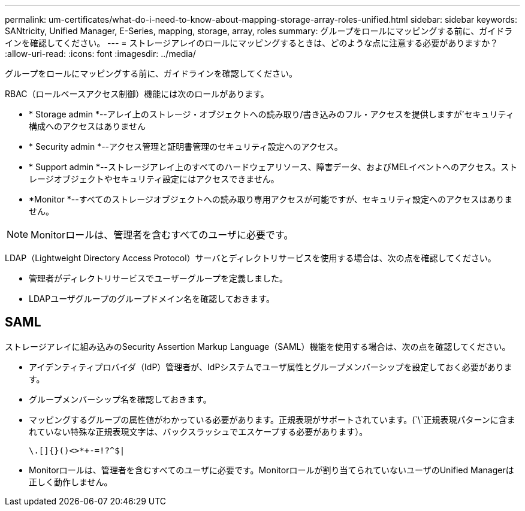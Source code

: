 ---
permalink: um-certificates/what-do-i-need-to-know-about-mapping-storage-array-roles-unified.html 
sidebar: sidebar 
keywords: SANtricity, Unified Manager, E-Series, mapping, storage, array, roles 
summary: グループをロールにマッピングする前に、ガイドラインを確認してください。 
---
= ストレージアレイのロールにマッピングするときは、どのような点に注意する必要がありますか？
:allow-uri-read: 
:icons: font
:imagesdir: ../media/


[role="lead"]
グループをロールにマッピングする前に、ガイドラインを確認してください。

RBAC（ロールベースアクセス制御）機能には次のロールがあります。

* * Storage admin *--アレイ上のストレージ・オブジェクトへの読み取り/書き込みのフル・アクセスを提供しますが'セキュリティ構成へのアクセスはありません
* * Security admin *--アクセス管理と証明書管理のセキュリティ設定へのアクセス。
* * Support admin *--ストレージアレイ上のすべてのハードウェアリソース、障害データ、およびMELイベントへのアクセス。ストレージオブジェクトやセキュリティ設定にはアクセスできません。
* *Monitor *--すべてのストレージオブジェクトへの読み取り専用アクセスが可能ですが、セキュリティ設定へのアクセスはありません。


[NOTE]
====
Monitorロールは、管理者を含むすべてのユーザに必要です。

====
LDAP（Lightweight Directory Access Protocol）サーバとディレクトリサービスを使用する場合は、次の点を確認してください。

* 管理者がディレクトリサービスでユーザーグループを定義しました。
* LDAPユーザグループのグループドメイン名を確認しておきます。




== SAML

ストレージアレイに組み込みのSecurity Assertion Markup Language（SAML）機能を使用する場合は、次の点を確認してください。

* アイデンティティプロバイダ（IdP）管理者が、IdPシステムでユーザ属性とグループメンバーシップを設定しておく必要があります。
* グループメンバーシップ名を確認しておきます。
* マッピングするグループの属性値がわかっている必要があります。正規表現がサポートされています。(`\`正規表現パターンに含まれていない特殊な正規表現文字は、バックスラッシュでエスケープする必要があります）。
+
[listing]
----
\.[]{}()<>*+-=!?^$|
----
* Monitorロールは、管理者を含むすべてのユーザに必要です。Monitorロールが割り当てられていないユーザのUnified Managerは正しく動作しません。

